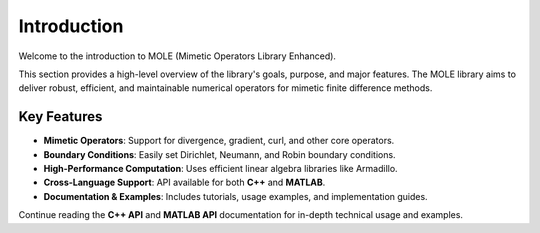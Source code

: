 Introduction
============

Welcome to the introduction to MOLE (Mimetic Operators Library Enhanced). 

This section provides a high-level overview of the library's goals, purpose, and major features. The MOLE library aims to deliver robust, efficient, and maintainable numerical operators for mimetic finite difference methods.

-------------
Key Features
-------------

- **Mimetic Operators**: Support for divergence, gradient, curl, and other core operators.

- **Boundary Conditions**: Easily set Dirichlet, Neumann, and Robin boundary conditions.

- **High-Performance Computation**: Uses efficient linear algebra libraries like Armadillo.

- **Cross-Language Support**: API available for both **C++** and **MATLAB**.

- **Documentation & Examples**: Includes tutorials, usage examples, and implementation guides.

Continue reading the **C++ API** and **MATLAB API** documentation for in-depth technical usage and examples.